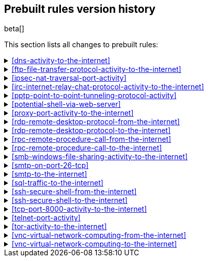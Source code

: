 [[prebuilt-rules-changelog]]
== Prebuilt rules version history

beta[]

This section lists all changes to prebuilt rules:

[[dns-activity-to-the-internet-history]]
[%collapsible]
.<<dns-activity-to-the-internet>>
====
[width="100%",options="header"]
|==============================================
|Version |Release |Change
|2
|7.6.1
|Removed auditbeat-\*, packetbeat-*, and winlogbeat-* from the rule
indices.

|==============================================
====

[[ftp-file-transfer-protocol-activity-to-the-internet-history]]
[%collapsible]
.<<ftp-file-transfer-protocol-activity-to-the-internet>>
====

[width="100%",options="header"]
|==============================================
|Version |Release |Change
|2
|7.6.1
|Removed auditbeat-\*, packetbeat-*, and winlogbeat-* from the rule
indices.

|==============================================
====

[[ipsec-nat-traversal-port-activity-history]]
[%collapsible]
.<<ipsec-nat-traversal-port-activity>>
====

[width="100%",options="header"]
|==============================================
|Version |Release |Change
|2
|7.6.1
|Removed auditbeat-\*, packetbeat-*, and winlogbeat-* from the rule
indices.

|==============================================
====

[[irc-internet-relay-chat-protocol-activity-to-the-internet-history]]
[%collapsible]
.<<irc-internet-relay-chat-protocol-activity-to-the-internet>>
====

[width="100%",options="header"]
|==============================================
|Version |Release |Change
|2
|7.6.1
|Removed auditbeat-\*, packetbeat-*, and winlogbeat-* from the rule
indices.

|==============================================
====

[[pptp-point-to-point-tunneling-protocol-activity-history]]
[%collapsible]
.<<pptp-point-to-point-tunneling-protocol-activity>>
====

[width="100%",options="header"]
|==============================================
|Version |Release |Change
|2
|7.6.1
|Removed auditbeat-\*, packetbeat-*, and winlogbeat-* from the rule
indices.

|==============================================
====

[[potential-shell-via-web-server-history]]
[%collapsible]
.<<potential-shell-via-web-server>>
====

[width="100%",options="header"]
|==============================================
|Version |Release |Change
|2
|7.6.1
|Fixed typo in rule query (from `(apache or www or "wwww-data")` to
`(apache or www or "www-data")`).

|==============================================
====

[[proxy-port-activity-to-the-internet-history]]
[%collapsible]
.<<proxy-port-activity-to-the-internet>>
====

[width="100%",options="header"]
|==============================================
|Version |Release |Change
|2
|7.6.1
|Removed auditbeat-\*, packetbeat-*, and winlogbeat-* from the rule
indices.

|==============================================
====


[[rdp-remote-desktop-protocol-from-the-internet-history]]
[%collapsible]
.<<rdp-remote-desktop-protocol-from-the-internet>>
====

[width="100%",options="header"]
|==============================================
|Version |Release |Change
|2
|7.6.1
|Removed auditbeat-\*, packetbeat-*, and winlogbeat-* from the rule
indices.

|==============================================
====

[[rdp-remote-desktop-protocol-to-the-internet-history]]
[%collapsible]
.<<rdp-remote-desktop-protocol-to-the-internet>>
====

[width="100%",options="header"]
|==============================================
|Version |Release |Change
|2
|7.6.1
|Removed auditbeat-\*, packetbeat-*, and winlogbeat-* from the rule
indices.

|==============================================
====

[[rpc-remote-procedure-call-from-the-internet-history]]
[%collapsible]
.<<rpc-remote-procedure-call-from-the-internet>>
====

[width="100%",options="header"]
|==============================================
|Version |Release |Change
|2
|7.6.1
|Removed auditbeat-\*, packetbeat-*, and winlogbeat-* from the rule
indices.

|==============================================
====


[[rpc-remote-procedure-call-to-the-internet-history]]
[%collapsible]
.<<rpc-remote-procedure-call-to-the-internet>>
====

[width="100%",options="header"]
|==============================================
|Version |Release |Change
|2
|7.6.1
|Removed auditbeat-\*, packetbeat-*, and winlogbeat-* from the rule
indices.

|==============================================
====

[[smb-windows-file-sharing-activity-to-the-internet-history]]
[%collapsible]
.<<smb-windows-file-sharing-activity-to-the-internet>>
====

[width="100%",options="header"]
|==============================================
|Version |Release |Change
|2
|7.6.1
|Removed auditbeat-\*, packetbeat-*, and winlogbeat-* from the rule
indices.

|==============================================
====


[[smtp-on-port-26-tcp-history]]
[%collapsible]
.<<smtp-on-port-26-tcp>>
====

[width="100%",options="header"]
|==============================================
|Version |Release |Change
|2
|7.6.1
|Removed auditbeat-\*, packetbeat-*, and winlogbeat-* from the rule
indices.

|==============================================
====

[[smtp-to-the-internet-history]]
[%collapsible]
.<<smtp-to-the-internet>>
====

[width="100%",options="header"]
|==============================================
|Version |Release |Change
|2
|7.6.1
|Removed auditbeat-\*, packetbeat-*, and winlogbeat-* from the rule
indices.

|==============================================
====

[[sql-traffic-to-the-internet-history]]
[%collapsible]
.<<sql-traffic-to-the-internet>>
====

[width="100%",options="header"]
|==============================================
|Version |Release |Change
|2
|7.6.1
|Removed auditbeat-\*, packetbeat-*, and winlogbeat-* from the rule
indices.

|==============================================
====

[[ssh-secure-shell-from-the-internet-history]]
[%collapsible]
.<<ssh-secure-shell-from-the-internet>>
====

[width="100%",options="header"]
|==============================================
|Version |Release |Change
|2
|7.6.1
|Removed auditbeat-\*, packetbeat-*, and winlogbeat-* from the rule
indices.

|==============================================
====

[[ssh-secure-shell-to-the-internet-history]]
[%collapsible]
.<<ssh-secure-shell-to-the-internet>>
====

[width="100%",options="header"]
|==============================================
|Version |Release |Change
|2
|7.6.1
|Removed auditbeat-\*, packetbeat-*, and winlogbeat-* from the rule
indices.

|==============================================
====

[[tcp-port-8000-activity-to-the-internet-history]]
[%collapsible]
.<<tcp-port-8000-activity-to-the-internet>>
====

[width="100%",options="header"]
|==============================================
|Version |Release |Change
|2
|7.6.1
|Removed auditbeat-\*, packetbeat-*, and winlogbeat-* from the rule
indices.

|==============================================
====

[[telnet-port-activity-history]]
[%collapsible]
.<<telnet-port-activity>>
====

[width="100%",options="header"]
|==============================================
|Version |Release |Change
|2
|7.6.1
|Removed auditbeat-\*, packetbeat-*, and winlogbeat-* from the rule
indices.

|==============================================
====

[[tor-activity-to-the-internet-history]]
[%collapsible]
.<<tor-activity-to-the-internet>>
====

[width="100%",options="header"]
|==============================================
|Version |Release |Change
|2
|7.6.1
|Removed auditbeat-\*, packetbeat-*, and winlogbeat-* from the rule
indices.

|==============================================
====

[[vnc-virtual-network-computing-from-the-internet-history]]
[%collapsible]
.<<vnc-virtual-network-computing-from-the-internet>>
====

[width="100%",options="header"]
|==============================================
|Version |Release |Change
|2
|7.6.1
|Removed auditbeat-\*, packetbeat-*, and winlogbeat-* from the rule
indices.

|==============================================
====

[[vnc-virtual-network-computing-to-the-internet-history]]
[%collapsible]
.<<vnc-virtual-network-computing-to-the-internet>>
====

[width="100%",options="header"]
|==============================================
|Version |Release |Change
|2
|7.6.1
|Removed auditbeat-\*, packetbeat-*, and winlogbeat-* from the rule
indices.

|==============================================
====
